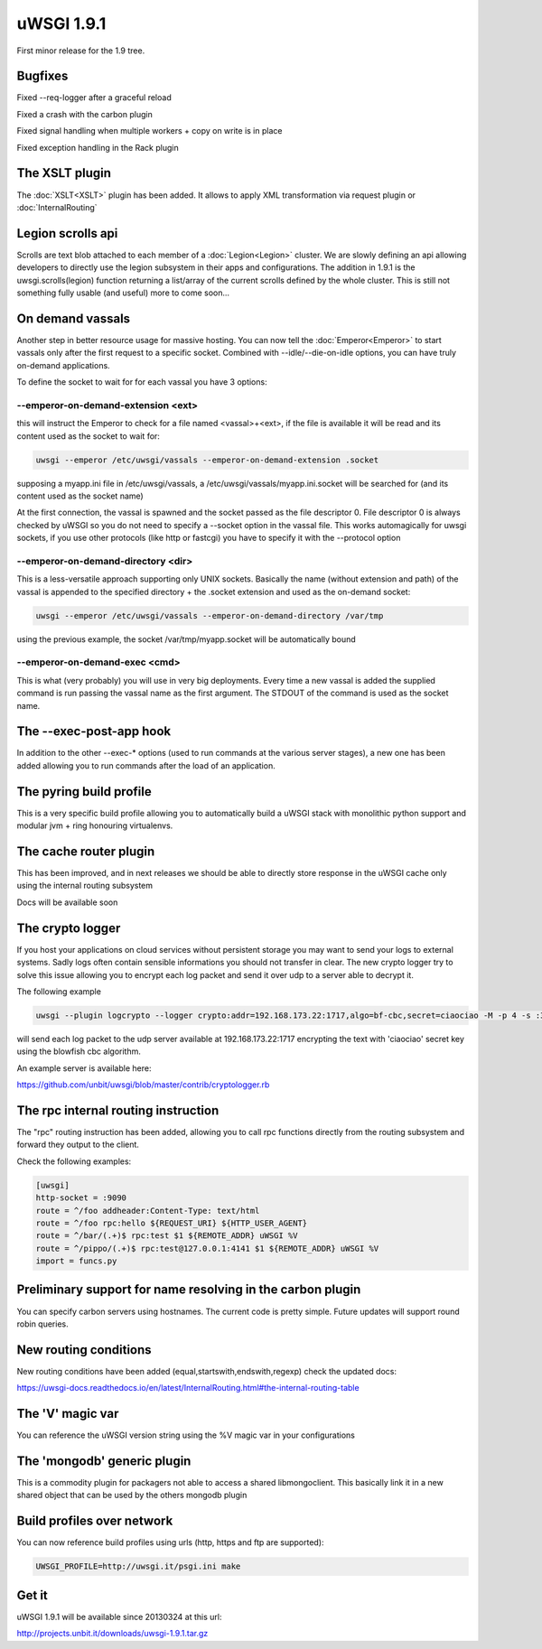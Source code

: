 uWSGI 1.9.1
===========

First minor release for the 1.9 tree.

Bugfixes
********

Fixed --req-logger after a graceful reload

Fixed a crash with the carbon plugin

Fixed signal handling when multiple workers + copy on write is in place

Fixed exception handling in the Rack plugin

The XSLT plugin
***************

The :doc:`XSLT<XSLT>` plugin has been added. It allows to apply XML transformation via request plugin or :doc:`InternalRouting`

Legion scrolls api
******************

Scrolls are text blob attached to each member of a :doc:`Legion<Legion>` cluster. We are slowly defining an api allowing developers to directly
use the legion subsystem in their apps and configurations. The addition in 1.9.1 is the uwsgi.scrolls(legion) function returning a list/array
of the current scrolls defined by the whole cluster. This is still not something fully usable (and useful) more to come soon...

On demand vassals
*****************

Another step in better resource usage for massive hosting. You can now tell the :doc:`Emperor<Emperor>` to start vassals only after the first request
to a specific socket. Combined with --idle/--die-on-idle options, you can have truly on-demand applications.

To define the socket to wait for for each vassal you have 3 options:

--emperor-on-demand-extension <ext>
^^^^^^^^^^^^^^^^^^^^^^^^^^^^^^^^^^^

this will instruct the Emperor to check for a file named <vassal>+<ext>, if the file is available it will be read and its content used as the socket to wait for:

.. code-block:: sh

   uwsgi --emperor /etc/uwsgi/vassals --emperor-on-demand-extension .socket

supposing a myapp.ini file in /etc/uwsgi/vassals, a /etc/uwsgi/vassals/myapp.ini.socket will be searched for (and its content used as the socket name)

At the first connection, the vassal is spawned and the socket passed as the file descriptor 0. File descriptor 0 is always checked by uWSGI
so you do not need to specify a --socket option in the vassal file. This works automagically for uwsgi sockets, if you use
other protocols (like http or fastcgi) you have to specify it with the --protocol option

--emperor-on-demand-directory <dir>
^^^^^^^^^^^^^^^^^^^^^^^^^^^^^^^^^^^

This is a less-versatile approach supporting only UNIX sockets. Basically the name (without extension and path) of the vassal is appended
to the specified directory + the .socket extension and used as the on-demand socket:

.. code-block:: sh

   uwsgi --emperor /etc/uwsgi/vassals --emperor-on-demand-directory /var/tmp

using the previous example, the socket /var/tmp/myapp.socket will be automatically bound

--emperor-on-demand-exec <cmd>
^^^^^^^^^^^^^^^^^^^^^^^^^^^^^^

This is what (very probably) you will use in very big deployments. Every time a new vassal is added the supplied command is run passing the vassal name
as the first argument. The STDOUT of the command is used as the socket name.

The --exec-post-app hook
************************

In addition to the other --exec-* options (used to run commands at the various server stages), a new one has been added
allowing you to run commands after the load of an application.

The pyring build profile
************************

This is a very specific build profile allowing you to automatically build a uWSGI stack with monolithic python support and modular jvm + ring honouring virtualenvs.

The cache router plugin
***********************

This has been improved, and in next releases we should be able to directly store response in the uWSGI cache only using the internal routing subsystem

Docs will be available soon

The crypto logger
*****************

If you host your applications on cloud services without persistent storage you may want to send your logs to external
systems. Sadly logs often contain sensible informations you should not transfer in clear. The new crypto logger try to solve
this issue allowing you to encrypt each log packet and send it over udp to a server able to decrypt it.

The following example

.. code-block:: sh

   uwsgi --plugin logcrypto --logger crypto:addr=192.168.173.22:1717,algo=bf-cbc,secret=ciaociao -M -p 4 -s :3031

will send each log packet to the udp server available at 192.168.173.22:1717 encrypting the text with 'ciaociao' secret key using
the blowfish cbc algorithm.

An example server is available here:

https://github.com/unbit/uwsgi/blob/master/contrib/cryptologger.rb


The rpc internal routing instruction
************************************

The "rpc" routing instruction has been added, allowing you to call rpc functions directly from the routing subsystem
and forward they output to the client.

Check the following examples:

.. code-block:: ini

   [uwsgi]
   http-socket = :9090
   route = ^/foo addheader:Content-Type: text/html
   route = ^/foo rpc:hello ${REQUEST_URI} ${HTTP_USER_AGENT}
   route = ^/bar/(.+)$ rpc:test $1 ${REMOTE_ADDR} uWSGI %V
   route = ^/pippo/(.+)$ rpc:test@127.0.0.1:4141 $1 ${REMOTE_ADDR} uWSGI %V
   import = funcs.py

Preliminary support for name resolving in the carbon plugin
***********************************************************

You can specify carbon servers using hostnames. The current code is pretty simple. Future updates will support round robin queries.

New routing conditions
**********************

New routing conditions have been added (equal,startswith,endswith,regexp) check the updated docs:

https://uwsgi-docs.readthedocs.io/en/latest/InternalRouting.html#the-internal-routing-table

The 'V' magic var
*****************

You can reference the uWSGI version string using the %V magic var in your configurations

The 'mongodb' generic plugin
****************************

This is a commodity plugin for packagers not able to access a shared libmongoclient. This basically link it in a new shared object
that can be used by the others mongodb plugin

Build profiles over network
***************************

You can now reference build profiles using urls (http, https and ftp are supported):

.. code-block:: sh

   UWSGI_PROFILE=http://uwsgi.it/psgi.ini make


Get it
******

uWSGI 1.9.1 will be available since 20130324 at this url:

http://projects.unbit.it/downloads/uwsgi-1.9.1.tar.gz



